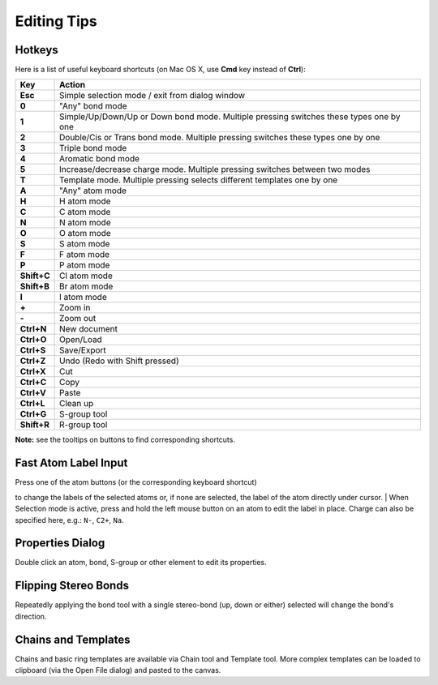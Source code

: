 Editing Tips
============

Hotkeys
-------

Here is a list of useful keyboard shortcuts (on Mac OS X, use **Cmd**
key instead of **Ctrl**):

+---------------+------------------------------------------------------------------------------------------+
| Key           | Action                                                                                   |
+===============+==========================================================================================+
| **Esc**       | Simple selection mode / exit from dialog window                                          |
+---------------+------------------------------------------------------------------------------------------+
| **0**         | "Any" bond mode                                                                          |
+---------------+------------------------------------------------------------------------------------------+
| **1**         | Simple/Up/Down/Up or Down bond mode. Multiple pressing switches these types one by one   |
+---------------+------------------------------------------------------------------------------------------+
| **2**         | Double/Cis or Trans bond mode. Multiple pressing switches these types one by one         |
+---------------+------------------------------------------------------------------------------------------+
| **3**         | Triple bond mode                                                                         |
+---------------+------------------------------------------------------------------------------------------+
| **4**         | Aromatic bond mode                                                                       |
+---------------+------------------------------------------------------------------------------------------+
| **5**         | Increase/decrease charge mode. Multiple pressing switches between two modes              |
+---------------+------------------------------------------------------------------------------------------+
| **T**         | Template mode. Multiple pressing selects different templates one by one                  |
+---------------+------------------------------------------------------------------------------------------+
| **A**         | "Any" atom mode                                                                          |
+---------------+------------------------------------------------------------------------------------------+
| **H**         | H atom mode                                                                              |
+---------------+------------------------------------------------------------------------------------------+
| **C**         | C atom mode                                                                              |
+---------------+------------------------------------------------------------------------------------------+
| **N**         | N atom mode                                                                              |
+---------------+------------------------------------------------------------------------------------------+
| **O**         | O atom mode                                                                              |
+---------------+------------------------------------------------------------------------------------------+
| **S**         | S atom mode                                                                              |
+---------------+------------------------------------------------------------------------------------------+
| **F**         | F atom mode                                                                              |
+---------------+------------------------------------------------------------------------------------------+
| **P**         | P atom mode                                                                              |
+---------------+------------------------------------------------------------------------------------------+
| **Shift+C**   | Cl atom mode                                                                             |
+---------------+------------------------------------------------------------------------------------------+
| **Shift+B**   | Br atom mode                                                                             |
+---------------+------------------------------------------------------------------------------------------+
| **I**         | I atom mode                                                                              |
+---------------+------------------------------------------------------------------------------------------+
| **+**         | Zoom in                                                                                  |
+---------------+------------------------------------------------------------------------------------------+
| **-**         | Zoom out                                                                                 |
+---------------+------------------------------------------------------------------------------------------+
| **Ctrl+N**    | New document                                                                             |
+---------------+------------------------------------------------------------------------------------------+
| **Ctrl+O**    | Open/Load                                                                                |
+---------------+------------------------------------------------------------------------------------------+
| **Ctrl+S**    | Save/Export                                                                              |
+---------------+------------------------------------------------------------------------------------------+
| **Ctrl+Z**    | Undo (Redo with Shift pressed)                                                           |
+---------------+------------------------------------------------------------------------------------------+
| **Ctrl+X**    | Cut                                                                                      |
+---------------+------------------------------------------------------------------------------------------+
| **Ctrl+C**    | Copy                                                                                     |
+---------------+------------------------------------------------------------------------------------------+
| **Ctrl+V**    | Paste                                                                                    |
+---------------+------------------------------------------------------------------------------------------+
| **Ctrl+L**    | Clean up                                                                                 |
+---------------+------------------------------------------------------------------------------------------+
| **Ctrl+G**    | S-group tool                                                                             |
+---------------+------------------------------------------------------------------------------------------+
| **Shift+R**   | R-group tool                                                                             |
+---------------+------------------------------------------------------------------------------------------+

**Note:** see the tooltips on buttons to find corresponding shortcuts.

Fast Atom Label Input
---------------------

| Press one of the atom buttons (or the corresponding keyboard shortcut)
to change the labels of the selected atoms or, if none are selected, the
label of the atom directly under cursor.
|  When Selection mode is active, press and hold the left mouse button
on an atom to edit the label in place. Charge can also be specified
here, e.g.: ``N-``, ``C2+``, ``Na``.

Properties Dialog
-----------------

Double click an atom, bond, S-group or other element to edit its
properties.

Flipping Stereo Bonds
---------------------

Repeatedly applying the bond tool with a single stereo-bond (up, down or
either) selected will change the bond's direction.

Chains and Templates
--------------------

Chains and basic ring templates are available via Chain tool and
Template tool. More complex templates can be loaded to clipboard (via
the Open File dialog) and pasted to the canvas.

